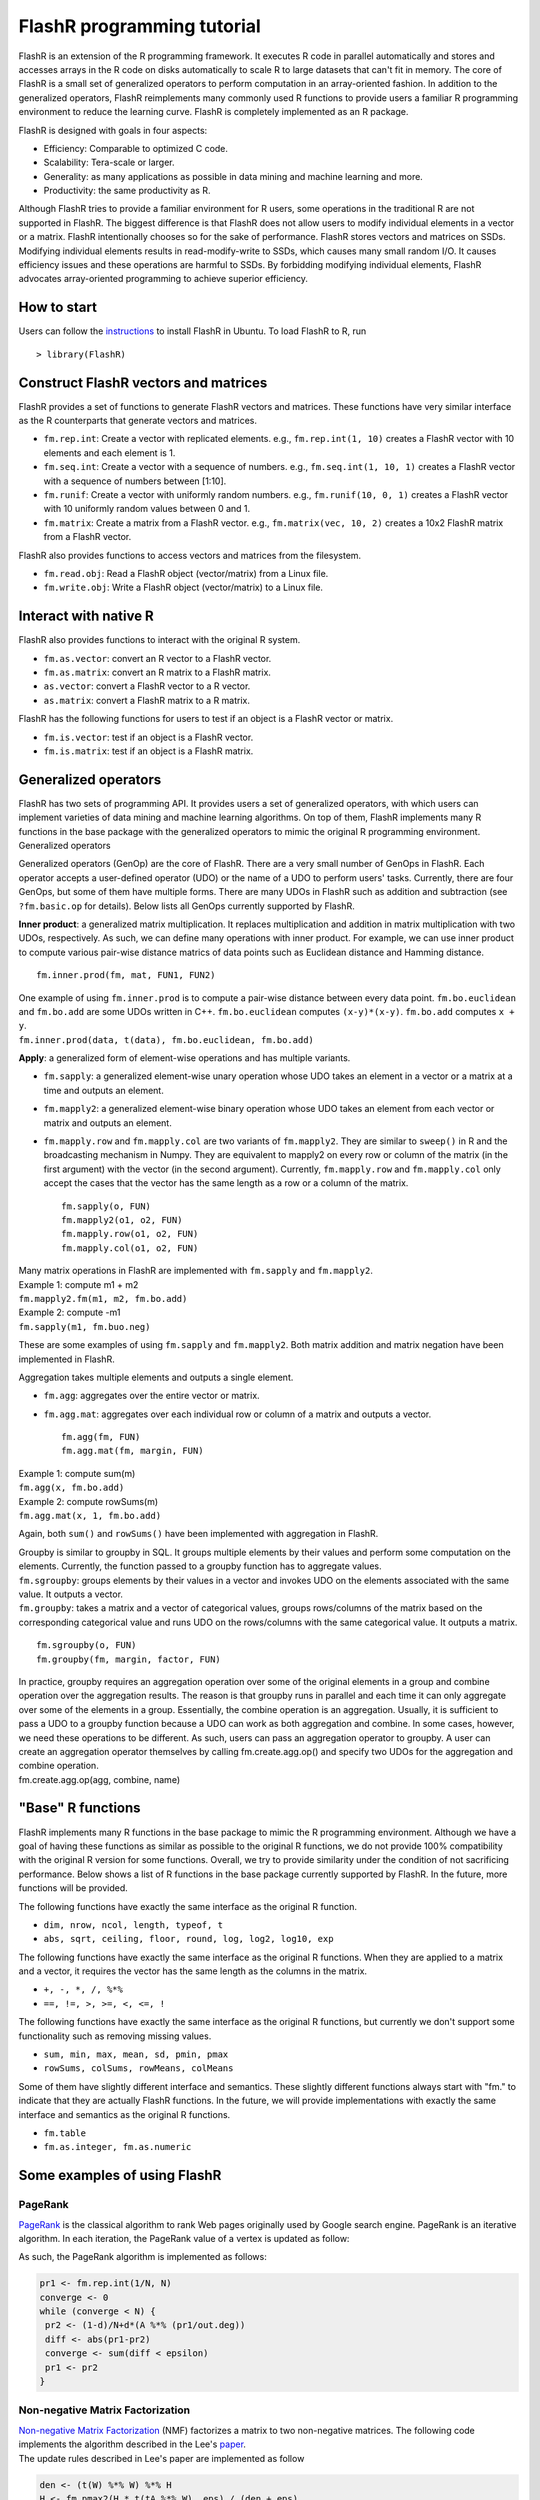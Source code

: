 FlashR programming tutorial
===========================

FlashR is an extension of the R programming framework. It executes R
code in parallel automatically and stores and accesses arrays in the R
code on disks automatically to scale R to large datasets that can't fit
in memory. The core of FlashR is a small set of generalized operators to
perform computation in an array-oriented fashion. In addition to the
generalized operators, FlashR reimplements many commonly used R
functions to provide users a familiar R programming environment to
reduce the learning curve. FlashR is completely implemented as an R
package.

FlashR is designed with goals in four aspects:

-  Efficiency: Comparable to optimized C code.
-  Scalability: Tera-scale or larger.
-  Generality: as many applications as possible in data mining and
   machine learning and more.
-  Productivity: the same productivity as R.

Although FlashR tries to provide a familiar environment for R users,
some operations in the traditional R are not supported in FlashR. The
biggest difference is that FlashR does not allow users to modify
individual elements in a vector or a matrix. FlashR intentionally
chooses so for the sake of performance. FlashR stores vectors and
matrices on SSDs. Modifying individual elements results in
read-modify-write to SSDs, which causes many small random I/O. It causes
efficiency issues and these operations are harmful to SSDs. By
forbidding modifying individual elements, FlashR advocates
array-oriented programming to achieve superior efficiency.

How to start
------------

Users can follow the
`instructions <https://github.com/icoming/FlashX/wiki/FlashX-Quick-Start-Guide>`__
to install FlashR in Ubuntu. To load FlashR to R, run

::

    > library(FlashR)

Construct FlashR vectors and matrices
-------------------------------------

FlashR provides a set of functions to generate FlashR vectors and
matrices. These functions have very similar interface as the R
counterparts that generate vectors and matrices.

-  ``fm.rep.int``: Create a vector with replicated elements. e.g.,
   ``fm.rep.int(1, 10)`` creates a FlashR vector with 10 elements and
   each element is 1.
-  ``fm.seq.int``: Create a vector with a sequence of numbers. e.g.,
   ``fm.seq.int(1, 10, 1)`` creates a FlashR vector with a sequence of
   numbers between [1:10].
-  ``fm.runif``: Create a vector with uniformly random numbers. e.g.,
   ``fm.runif(10, 0, 1)`` creates a FlashR vector with 10 uniformly
   random values between 0 and 1.
-  ``fm.matrix``: Create a matrix from a FlashR vector. e.g.,
   ``fm.matrix(vec, 10, 2)`` creates a 10x2 FlashR matrix from a FlashR
   vector.

FlashR also provides functions to access vectors and matrices from the
filesystem.

-  ``fm.read.obj``: Read a FlashR object (vector/matrix) from a Linux
   file.
-  ``fm.write.obj``: Write a FlashR object (vector/matrix) to a Linux
   file.

Interact with native R
----------------------

FlashR also provides functions to interact with the original R system.

-  ``fm.as.vector``: convert an R vector to a FlashR vector.
-  ``fm.as.matrix``: convert an R matrix to a FlashR matrix.
-  ``as.vector``: convert a FlashR vector to a R vector.
-  ``as.matrix``: convert a FlashR matrix to a R matrix.

FlashR has the following functions for users to test if an object is a
FlashR vector or matrix.

-  ``fm.is.vector``: test if an object is a FlashR vector.
-  ``fm.is.matrix``: test if an object is a FlashR matrix.

Generalized operators
---------------------

| FlashR has two sets of programming API. It provides users a set of
  generalized operators, with which users can implement varieties of
  data mining and machine learning algorithms. On top of them, FlashR
  implements many R functions in the base package with the generalized
  operators to mimic the original R programming environment.
| Generalized operators

Generalized operators (GenOp) are the core of FlashR. There are a very
small number of GenOps in FlashR. Each operator accepts a user-defined
operator (UDO) or the name of a UDO to perform users' tasks. Currently,
there are four GenOps, but some of them have multiple forms. There are
many UDOs in FlashR such as addition and subtraction (see
``?fm.basic.op`` for details). Below lists all GenOps currently
supported by FlashR.

**Inner product**: a generalized matrix multiplication. It replaces
multiplication and addition in matrix multiplication with two UDOs,
respectively. As such, we can define many operations with inner product.
For example, we can use inner product to compute various pair-wise
distance matrics of data points such as Euclidean distance and Hamming
distance.

::

    fm.inner.prod(fm, mat, FUN1, FUN2)

| One example of using ``fm.inner.prod`` is to compute a pair-wise
  distance between every data point. ``fm.bo.euclidean`` and
  ``fm.bo.add`` are some UDOs written in C++. ``fm.bo.euclidean``
  computes ``(x-y)*(x-y)``. ``fm.bo.add`` computes ``x + y``.
| ``fm.inner.prod(data, t(data), fm.bo.euclidean, fm.bo.add)``

**Apply**: a generalized form of element-wise operations and has
multiple variants.

-  ``fm.sapply``: a generalized element-wise unary operation whose UDO
   takes an element in a vector or a matrix at a time and outputs an
   element.
-  ``fm.mapply2``: a generalized element-wise binary operation whose UDO
   takes an element from each vector or matrix and outputs an element.
-  ``fm.mapply.row`` and ``fm.mapply.col`` are two variants of
   ``fm.mapply2``. They are similar to ``sweep()`` in R and the
   broadcasting mechanism in Numpy. They are equivalent to mapply2 on
   every row or column of the matrix (in the first argument) with the
   vector (in the second argument). Currently, ``fm.mapply.row`` and
   ``fm.mapply.col`` only accept the cases that the vector has the same
   length as a row or a column of the matrix.

   ::

       fm.sapply(o, FUN)
       fm.mapply2(o1, o2, FUN)
       fm.mapply.row(o1, o2, FUN)
       fm.mapply.col(o1, o2, FUN)

| Many matrix operations in FlashR are implemented with ``fm.sapply``
  and ``fm.mapply2``.
| Example 1: compute m1 + m2
| ``fm.mapply2.fm(m1, m2, fm.bo.add)``

| Example 2: compute -m1
| ``fm.sapply(m1, fm.buo.neg)``

These are some examples of using ``fm.sapply`` and ``fm.mapply2``. Both
matrix addition and matrix negation have been implemented in FlashR.

Aggregation takes multiple elements and outputs a single element.

-  ``fm.agg``: aggregates over the entire vector or matrix.
-  ``fm.agg.mat``: aggregates over each individual row or column of a
   matrix and outputs a vector.

   ::

       fm.agg(fm, FUN)
       fm.agg.mat(fm, margin, FUN)

| Example 1: compute sum(m)
| ``fm.agg(x, fm.bo.add)``

| Example 2: compute rowSums(m)
| ``fm.agg.mat(x, 1, fm.bo.add)``

Again, both ``sum()`` and ``rowSums()`` have been implemented with
aggregation in FlashR.

| Groupby is similar to groupby in SQL. It groups multiple elements by
  their values and perform some computation on the elements. Currently,
  the function passed to a groupby function has to aggregate values.
| ``fm.sgroupby``: groups elements by their values in a vector and
  invokes UDO on the elements associated with the same value. It outputs
  a vector.
| ``fm.groupby``: takes a matrix and a vector of categorical values,
  groups rows/columns of the matrix based on the corresponding
  categorical value and runs UDO on the rows/columns with the same
  categorical value. It outputs a matrix.

::

    fm.sgroupby(o, FUN)
    fm.groupby(fm, margin, factor, FUN)

| In practice, groupby requires an aggregation operation over some of
  the original elements in a group and combine operation over the
  aggregation results. The reason is that groupby runs in parallel and
  each time it can only aggregate over some of the elements in a group.
  Essentially, the combine operation is an aggregation. Usually, it is
  sufficient to pass a UDO to a groupby function because a UDO can work
  as both aggregation and combine. In some cases, however, we need these
  operations to be different. As such, users can pass an aggregation
  operator to groupby. A user can create an aggregation operator
  themselves by calling fm.create.agg.op() and specify two UDOs for the
  aggregation and combine operation.
| fm.create.agg.op(agg, combine, name)

"Base" R functions
------------------

FlashR implements many R functions in the base package to mimic the R
programming environment. Although we have a goal of having these
functions as similar as possible to the original R functions, we do not
provide 100% compatibility with the original R version for some
functions. Overall, we try to provide similarity under the condition of
not sacrificing performance. Below shows a list of R functions in the
base package currently supported by FlashR. In the future, more
functions will be provided.

The following functions have exactly the same interface as the original
R function.

-  ``dim, nrow, ncol, length, typeof, t``
-  ``abs, sqrt, ceiling, floor, round, log, log2, log10, exp``

The following functions have exactly the same interface as the original
R functions. When they are applied to a matrix and a vector, it requires
the vector has the same length as the columns in the matrix.

-  ``+, -, *, /, %*%``
-  ``==, !=, >, >=, <, <=, !``

The following functions have exactly the same interface as the original
R functions, but currently we don't support some functionality such as
removing missing values.

-  ``sum, min, max, mean, sd, pmin, pmax``
-  ``rowSums, colSums, rowMeans, colMeans``

Some of them have slightly different interface and semantics. These
slightly different functions always start with "fm." to indicate that
they are actually FlashR functions. In the future, we will provide
implementations with exactly the same interface and semantics as the
original R functions.

-  ``fm.table``
-  ``fm.as.integer, fm.as.numeric``

Some examples of using FlashR
-----------------------------

PageRank
~~~~~~~~

`PageRank <https://en.wikipedia.org/wiki/PageRank>`__ is the classical
algorithm to rank Web pages originally used by Google search engine.
PageRank is an iterative algorithm. In each iteration, the PageRank
value of a vertex is updated as follow:

|PageRank|

As such, the PageRank algorithm is implemented as follows:

.. code:: r

    pr1 <- fm.rep.int(1/N, N)
    converge <- 0
    while (converge < N) {
     pr2 <- (1-d)/N+d*(A %*% (pr1/out.deg))
     diff <- abs(pr1-pr2)
     converge <- sum(diff < epsilon)
     pr1 <- pr2
    }

Non-negative Matrix Factorization
~~~~~~~~~~~~~~~~~~~~~~~~~~~~~~~~~

| `Non-negative Matrix
  Factorization <https://en.wikipedia.org/wiki/Non-negative_matrix_factorization>`__
  (NMF) factorizes a matrix to two non-negative matrices. The following
  code implements the algorithm described in the Lee's
  `paper <http://papers.nips.cc/paper/1861-algorithms-for-non-negative-matrix-factorization.pdf>`__.
| The update rules described in Lee's paper are implemented as follow

.. code:: r

    den <- (t(W) %*% W) %*% H
    H <- fm.pmax2(H * t(tA %*% W), eps) / (den + eps)
    den <- W %*% (H %*% t(H))
    W <- fm.pmax2(W * (A %*% t(H)), eps) / (den + eps)

One of the convergence condition is \|\|A - WH\|\|^2. It is
computationally expensive to compute the Frobenius norm of (A-WH)
directly. Suppose A is a n×m matrix, W is a n×k matrix and H is a k×m
matrix. The computation complexity is O(n×k×m). Therefore, instead of
computing the Frobenius norm, we compute trace(t(A-WH)(A-WH)) =
trace(t(A)A) -2×trace((t(A)W)H)+trace((t(H)(t(W)W))H). We need to order
the matrix multiplication in a certain way to reduce computation
complexity. The computation complexity of (t(A)W)H is O(l\*k), where l
is the number of non-zero entries in A. The computation complexity of
(t(H)(t(W)W))H is O(k×k×n+k×k×m).

.. code:: r

    # trace of W %*% H
    trace.MM <- function(W, H) {
     X <- W * t(H)
     sum(X)
    }

    # ||A - W %*% H||^2
    Fnorm <- function(A, W, H) {
     sum(A*A) - 2 * trace.MM(t(A) %*% W, H) + trace.MM(t(H) %*% (t(W) %*% W), H)
    }

| KMeans is another iterative algorithm that cluster data pointers. In
  an iteration, it has three steps and below are the steps and the
  corresponding FlashR code.
| Step 1: calculate distances between all data points to all cluster
  centers.

.. code:: r

    m <- fm.inner.prod(data, t(centers), fm.bo.euclidean, fm.bo.add)

Step 2: find the closest cluster center for each data point.

.. code:: r

    parts <- fm.as.integer(fm.agg.mat(m, 1, agg.which.min) - 1)

Step 3: update all cluster centers.

.. code:: r

    centers <- as.matrix(fm.groupby(data, 2, parts, agg.sum))
    cnts <- fm.table(parts)
    centers <- diag(1/cnts$Freq) %*% centers

Requirements for FlashR users
-----------------------------

| There are two requirements for FlashR users to get the best
  performance out of FlashR:
| Array-oriented programming
| Understand space & computation complexity

.. |PageRank| image:: https://upload.wikimedia.org/math/8/0/1/80125f33d12ceb608fdb9daec09d9c10.png

